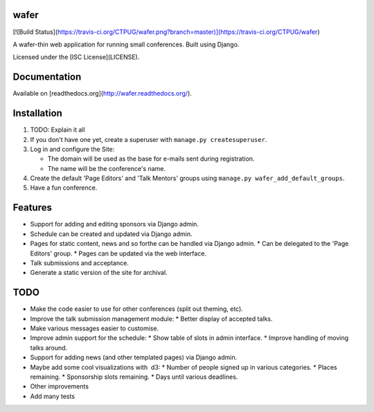 wafer
=====

[![Build Status](https://travis-ci.org/CTPUG/wafer.png?branch=master)](https://travis-ci.org/CTPUG/wafer)

A wafer-thin web application for running small conferences. Built using Django.

Licensed under the [ISC License](LICENSE).

Documentation
=============

Available on [readthedocs.org](http://wafer.readthedocs.org/).

Installation
============

1. TODO: Explain it all

2. If you don't have one yet, create a superuser with
   ``manage.py createsuperuser``.

3. Log in and configure the Site:

   * The domain will be used as the base for e-mails sent during
     registration.

   * The name will be the conference's name.

4. Create the default 'Page Editors' and 'Talk Mentors' groups using
   ``manage.py wafer_add_default_groups``.

5. Have a fun conference.

Features
========

* Support for adding and editing sponsors via Django admin.
* Schedule can be created and updated via Django admin.
* Pages for static content, news and so forthe can be handled via Django admin.
  * Can be delegated to the 'Page Editors' group.
  * Pages can be updated via the web interface.
* Talk submissions and acceptance.
* Generate a static version of the site for archival.


TODO
====

* Make the code easier to use for other conferences (split out theming, etc).
* Improve the talk submission management module:
  * Better display of accepted talks.
* Make various messages easier to customise.
* Improve admin support for the schedule:
  * Show table of slots in admin interface.
  * Improve handling of moving talks around.
* Support for adding news (and other templated pages) via Django admin.
* Maybe add some cool visualizations with  d3:
  * Number of people signed up in various categories.
  * Places remaining.
  * Sponsorship slots remaining.
  * Days until various deadlines.
* Other improvements
* Add many tests



